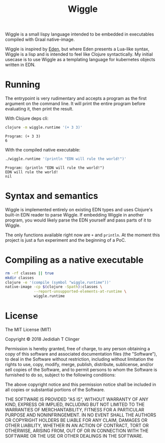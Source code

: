 #+TITLE: Wiggle
#+STARTUP: indent

Wiggle is a small lispy language intended to be embedded in
executables compiled with Graal native-image.

Wiggle is inspired by [[https://github.com/benzap/eden][Eden]], but where Eden presents a Lua-like syntax,
Wiggle is a lisp and is intended to feel like Clojure
syntactically. My initial usecase is to use Wiggle as a templating
language for kubernetes objects written in EDN.

* Running

The entrypoint is very rudimentary and accepts a program as the first
argument on the command line. It will print the entire program before
evaluating it, then print the result.

With Clojure deps cli:

#+BEGIN_SRC sh :results output :exports both
  clojure -m wiggle.runtime '(+ 3 3)'
#+END_SRC

#+RESULTS:
: Program: (+ 3 3)
: 6

With the compiled native executable:

#+BEGIN_SRC sh :results output :exports both
  ./wiggle.runtime '(println "EDN will rule the world!")'
#+END_SRC

#+RESULTS:
: Program: (println "EDN will rule the world!")
: EDN will rule the world!
: nil

* Syntax and semantics

Wiggle is implemented entirely on existing EDN types and uses
Clojure's built-in EDN reader to parse Wiggle. If embedding Wiggle in
another program, you would likely parse the EDN yourself and pass
parts of it to Wiggle.

The only functions available right now are =+= and =println=. At the
moment this project is just a fun experiment and the beginning of a
PoC.

* Compiling as a native executable

#+BEGIN_SRC sh :results none
  rm -rf classes || true
  mkdir classes
  clojure -e '(compile (symbol "wiggle.runtime"))'
  native-image -cp $(clojure -Spath):classes \
               --report-unsupported-elements-at-runtime \
               wiggle.runtime
#+END_SRC

* License

The MIT License (MIT)

Copyright © 2018 Jedidiah T Clinger

Permission is hereby granted, free of charge, to any person obtaining
a copy of this software and associated documentation files (the
"Software"), to deal in the Software without restriction, including
without limitation the rights to use, copy, modify, merge, publish,
distribute, sublicense, and/or sell copies of the Software, and to
permit persons to whom the Software is furnished to do so, subject to
the following conditions:

The above copyright notice and this permission notice shall be
included in all copies or substantial portions of the Software.

THE SOFTWARE IS PROVIDED "AS IS", WITHOUT WARRANTY OF ANY KIND,
EXPRESS OR IMPLIED, INCLUDING BUT NOT LIMITED TO THE WARRANTIES OF
MERCHANTABILITY, FITNESS FOR A PARTICULAR PURPOSE AND
NONINFRINGEMENT. IN NO EVENT SHALL THE AUTHORS OR COPYRIGHT HOLDERS BE
LIABLE FOR ANY CLAIM, DAMAGES OR OTHER LIABILITY, WHETHER IN AN ACTION
OF CONTRACT, TORT OR OTHERWISE, ARISING FROM, OUT OF OR IN CONNECTION
WITH THE SOFTWARE OR THE USE OR OTHER DEALINGS IN THE SOFTWARE.
